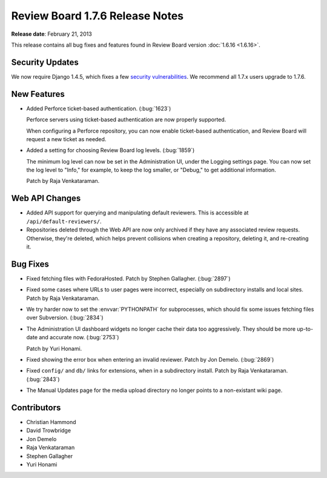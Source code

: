 ================================
Review Board 1.7.6 Release Notes
================================

**Release date**: February 21, 2013


This release contains all bug fixes and features found in
Review Board version :doc:`1.6.16 <1.6.16>`.


Security Updates
================

We now require Django 1.4.5, which fixes a few `security vulnerabilities`_.
We recommend all 1.7.x users upgrade to 1.7.6.

.. _`security vulnerabilities`:
   https://www.djangoproject.com/weblog/2013/feb/19/security/


New Features
============

* Added Perforce ticket-based authentication. (:bug:`1623`)

  Perforce servers using ticket-based authentication are now properly
  supported.

  When configuring a Perforce repository, you can now enable ticket-based
  authentication, and Review Board will request a new ticket as needed.

* Added a setting for choosing Review Board log levels. (:bug:`1859`)

  The minimum log level can now be set in the Administration UI, under
  the Logging settings page. You can now set the log level to "Info,"
  for example, to keep the log smaller, or "Debug," to get additional
  information.

  Patch by Raja Venkataraman.


Web API Changes
===============

* Added API support for querying and manipulating default reviewers. This is
  accessible at ``/api/default-reviewers/``.

* Repositories deleted through the Web API are now only archived if they
  have any associated review requests. Otherwise, they're deleted, which
  helps prevent collisions when creating a repository, deleting it, and
  re-creating it.


Bug Fixes
=========

* Fixed fetching files with FedoraHosted. Patch by Stephen Gallagher.
  (:bug:`2897`)

* Fixed some cases where URLs to user pages were incorrect, especially
  on subdirectory installs and local sites. Patch by Raja Venkataraman.

* We try harder now to set the :envvar:`PYTHONPATH` for subprocesses,
  which should fix some issues fetching files over Subversion. (:bug:`2834`)

* The Administration UI dashboard widgets no longer cache their data
  too aggressively. They should be more up-to-date and accurate now.
  (:bug:`2753`)

  Patch by Yuri Honami.

* Fixed showing the error box when entering an invalid reviewer.
  Patch by Jon Demelo. (:bug:`2869`)

* Fixed ``config/`` and ``db/`` links for extensions, when in a
  subdirectory install. Patch by Raja Venkataraman. (:bug:`2843`)

* The Manual Updates page for the media upload directory no longer points
  to a non-existant wiki page.


Contributors
============

* Christian Hammond
* David Trowbridge
* Jon Demelo
* Raja Venkataraman
* Stephen Gallagher
* Yuri Honami
